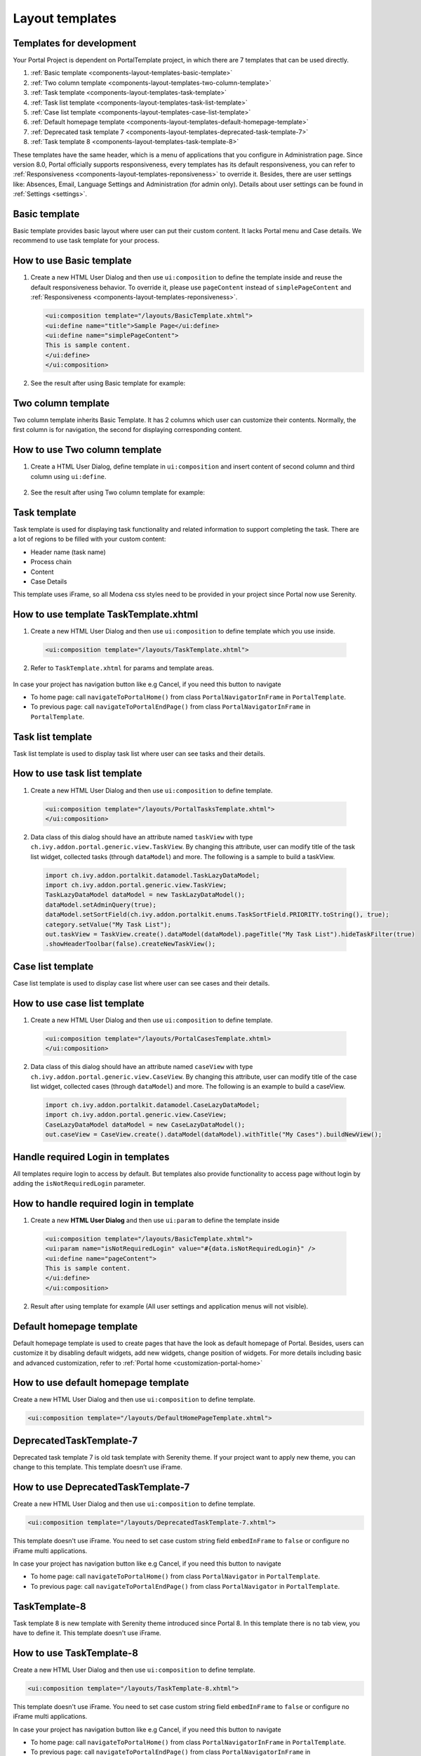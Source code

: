 .. _components-layout-templates:

Layout templates
================

.. _components-layout-templates-templates-for-development:

Templates for development
-------------------------

Your Portal Project is dependent on PortalTemplate project, in which
there are 7 templates that can be used directly.

1. :ref:`Basic template <components-layout-templates-basic-template>`

2. :ref:`Two column template <components-layout-templates-two-column-template>`

3. :ref:`Task template <components-layout-templates-task-template>`

4. :ref:`Task list template <components-layout-templates-task-list-template>`

5. :ref:`Case list template <components-layout-templates-case-list-template>`

6. :ref:`Default homepage template <components-layout-templates-default-homepage-template>`

7. :ref:`Deprecated task template 7 <components-layout-templates-deprecated-task-template-7>`

8. :ref:`Task template 8 <components-layout-templates-task-template-8>`

These templates have the same header, which is a menu of applications
that you configure in Administration page. Since version 8.0, Portal
officially supports responsiveness, every templates has its default
responsiveness, you can refer to
:ref:`Responsiveness <components-layout-templates-reponsiveness>`
to override it. Besides, there are user settings like: Absences, Email,
Language Settings and Administration (for admin only). Details about
user settings can be found in
:ref:`Settings <settings>`.

|portal-header|

.. _components-layout-templates-basic-template:

Basic template
--------------

Basic template provides basic layout where user can put their custom
content. It lacks Portal menu and Case details. We recommend to use task
template for your process.

.. _components-layout-templates-basic-template-how-to-use-basic-template:

How to use Basic template
-------------------------

1. Create a new HTML User Dialog and then use ``ui:composition`` to
   define the template inside and reuse the default responsiveness
   behavior. To override it, please use ``pageContent`` instead of
   ``simplePageContent`` and
   :ref:`Responsiveness <components-layout-templates-reponsiveness>`.

   .. code-block:: html
   
      <ui:composition template="/layouts/BasicTemplate.xhtml">
      <ui:define name="title">Sample Page</ui:define>
      <ui:define name="simplePageContent">
      This is sample content.
      </ui:define>
      </ui:composition>

2. See the result after using Basic template for example:

  |basic-template|

.. _components-layout-templates-two-column-template:

Two column template
-------------------

Two column template inherits Basic Template. It has 2 columns which user
can customize their contents. Normally, the first column is for
navigation, the second for displaying corresponding content.

.. _components-layout-templates-two-column-template-how-to-use-two-columntemplate:

How to use Two column template
------------------------------

1. Create a HTML User Dialog, define template in ``ui:composition`` and
   insert content of second column and third column using ``ui:define``.

  .. code-block:: html
     :linenos:
     :emphasize-lines: 4,7

     <ui:composition template="/layouts/TwoColumnTemplate.xhtml">
     <ui:define name="title">Sample Page</ui:define>
     <ui:define name="navigationRegion">
     Navigation Region
     </ui:define>
     <ui:define name="contentRegion">
     Content Region
     </ui:define>
     </ui:composition>

2. See the result after using Two column template for example:

  |two-column-template|

.. _components-layout-templates-task-template:

Task template
-------------

Task template is used for displaying task functionality and related
information to support completing the task. There are a lot of regions
to be filled with your custom content:

-  Header name (task name)

-  Process chain

-  Content

-  Case Details

This template uses iFrame, so all Modena css styles need to be provided in your project since Portal now use Serenity.

.. _components-layout-templates-task-template-how-to-use-task-template:

How to use template TaskTemplate.xhtml
--------------------------------------

1.  Create a new HTML User Dialog and then use ``ui:composition`` to
    define template which you use inside.

  .. code-block:: html
  
     <ui:composition template="/layouts/TaskTemplate.xhtml">


2.  Refer to ``TaskTemplate.xhtml`` for params and template areas.

  |task-name-template|

In case your project has navigation button like e.g Cancel, if you need this button to navigate 

-  To home page: call ``navigateToPortalHome()`` from class ``PortalNavigatorInFrame`` in ``PortalTemplate``.
-  To previous page: call ``navigateToPortalEndPage()`` from class ``PortalNavigatorInFrame`` in ``PortalTemplate``.

.. _components-layout-templates-task-list-template:

Task list template
------------------

Task list template is used to display task list where user can see tasks
and their details.

|task-list-template|

.. _components-layout-templates-task-list-template-how-to-use-task-list-template:

How to use task list template
-----------------------------

1. Create a new HTML User Dialog and then use ``ui:composition`` to
   define template.

  .. code-block:: html
  
      <ui:composition template="/layouts/PortalTasksTemplate.xhtml">
      </ui:composition>

2. Data class of this dialog should have an attribute named ``taskView``
   with type ``ch.ivy.addon.portal.generic.view.TaskView``. By changing
   this attribute, user can modify title of the task list widget,
   collected tasks (through ``dataModel``) and more. The following is a
   sample to build a taskView.

  .. code-block:: java

      import ch.ivy.addon.portalkit.datamodel.TaskLazyDataModel;
      import ch.ivy.addon.portal.generic.view.TaskView;
      TaskLazyDataModel dataModel = new TaskLazyDataModel();
      dataModel.setAdminQuery(true);
      dataModel.setSortField(ch.ivy.addon.portalkit.enums.TaskSortField.PRIORITY.toString(), true);
      category.setValue("My Task List");
      out.taskView = TaskView.create().dataModel(dataModel).pageTitle("My Task List").hideTaskFilter(true)
      .showHeaderToolbar(false).createNewTaskView();

.. _components-layout-templates-case-list-template:

Case list template
------------------

Case list template is used to display case list where user can see cases
and their details.

|case-list-template|

.. _components-layout-templates-case-list-template-how-to-use-case-list-template:

How to use case list template
-----------------------------

1. Create a new HTML User Dialog and then use ``ui:composition`` to
   define template.

  .. code-block:: html
 
     <ui:composition template="/layouts/PortalCasesTemplate.xhtml>
     </ui:composition>

2. Data class of this dialog should have an attribute named ``caseView``
   with type ``ch.ivy.addon.portal.generic.view.CaseView``. By changing
   this attribute, user can modify title of the case list widget,
   collected cases (through ``dataModel``) and more. The following is an
   example to build a caseView.

  .. code-block:: java
  
      import ch.ivy.addon.portalkit.datamodel.CaseLazyDataModel;
      import ch.ivy.addon.portal.generic.view.CaseView;
      CaseLazyDataModel dataModel = new CaseLazyDataModel();  
      out.caseView = CaseView.create().dataModel(dataModel).withTitle("My Cases").buildNewView();

.. _components-layout-templates-handle-required-login-in-templates:

Handle required Login in templates
----------------------------------

All templates require login to access by default. But templates also
provide functionality to access page without login by adding the
``isNotRequiredLogin`` parameter.

.. _components-layout-templates-handle-required-login-in-templates-how-to-handle-required-login-in-template:

How to handle required login in template
----------------------------------------

1. Create a new **HTML User Dialog** and then use ``ui:param`` to define
   the template inside

  .. code-block:: html
  
     <ui:composition template="/layouts/BasicTemplate.xhtml">
     <ui:param name="isNotRequiredLogin" value="#{data.isNotRequiredLogin}" />
     <ui:define name="pageContent">
     This is sample content.
     </ui:define>
     </ui:composition>

2. Result after using template for example (All user settings and
   application menus will not visible).


.. _components-layout-templates-default-homepage-template:

Default homepage template
-------------------------

Default homepage template is used to create pages that have the look as
default homepage of Portal. Besides, users can customize it by disabling
default widgets, add new widgets, change position of widgets. For more
details including basic and advanced customization, refer to
:ref:`Portal home <customization-portal-home>`

.. _components-layout-templates-default-homepage-template-how-to-use-default-homepage-template:

How to use default homepage template
------------------------------------

Create a new HTML User Dialog and then use ``ui:composition`` to define
template.

.. code-block:: html

      <ui:composition template="/layouts/DefaultHomePageTemplate.xhtml">

..    

.. _components-layout-templates-deprecated-task-template-7:

DeprecatedTaskTemplate-7
-------------------------

Deprecated task template 7 is old task template with Serenity theme. If your project want to apply new theme, you can change to this template. This template doesn’t use iFrame.

.. _components-layout-templates-default-homepage-template-how-to-use-deprecated-task-template-7:

How to use DeprecatedTaskTemplate-7
------------------------------------

Create a new HTML User Dialog and then use ``ui:composition`` to define
template.

.. code-block:: html

      <ui:composition template="/layouts/DeprecatedTaskTemplate-7.xhtml">

..    

This template doesn't use iFrame. You need to set case custom string field ``embedInFrame`` to ``false`` or configure no iFrame multi applications.

In case your project has navigation button like e.g Cancel, if you need this button to navigate 

-  To home page: call ``navigateToPortalHome()`` from class ``PortalNavigator`` in ``PortalTemplate``.
-  To previous page: call ``navigateToPortalEndPage()`` from class ``PortalNavigator`` in ``PortalTemplate``.

.. _components-layout-templates-task-template-8:

TaskTemplate-8
-------------------------

Task template 8 is new template with Serenity theme introduced since Portal 8. In this template there is no tab view, you have to define it. This template doesn't use iFrame.

.. _components-layout-templates-default-homepage-template-how-to-use-task-template-8:

How to use TaskTemplate-8
------------------------------------

Create a new HTML User Dialog and then use ``ui:composition`` to define
template.

.. code-block:: html

      <ui:composition template="/layouts/TaskTemplate-8.xhtml">

..    

This template doesn't use iFrame. You need to set case custom string field ``embedInFrame`` to ``false`` or configure no iFrame multi applications.

In case your project has navigation button like e.g Cancel, if you need this button to navigate 

-  To home page: call ``navigateToPortalHome()`` from class ``PortalNavigatorInFrame`` in ``PortalTemplate``.
-  To previous page: call ``navigateToPortalEndPage()`` from class ``PortalNavigatorInFrame`` in ``PortalTemplate``.

.. _components-layout-templates-reponsiveness:

Responsiveness
--------------

Since version 8.0, Portal has simplified ResponsiveToolKit and now
Portal supports various screen solutions, not fit to 3 screen widths as
before.

To apply your styles for the specific resolution, you can add your own
media query css:

.. code-block:: css

    @media screen and (max-width: 1365px) {/*.....*/}

In Portal's new design, the main container's width should be changed
according to menu state (expand/colapse).

To adapt the change, you need to initialize the ``ResponsiveToolkit``
Javascript object and introduce 1 object to handle screen resolutions
and your object has to implement the ``updateMainContainer`` method.

Portal templates define their own responsiveness, you can redefine the
footer section to override:

E.g. Initialize ``ResponsiveToolkit`` for TaskList page.

.. code-block:: html
  
      <ui:define name="footer">
      <script type="text/javascript">
      $(function(){
      var simpleScreen = new TaskListScreenHandler();
      var responsiveToolkit = ResponsiveToolkit(simpleScreen);
      Portal.init(responsiveToolkit);
      });
      </script>
      </ui:define>

.. |basic-template| image:: images/layout-templates/basic-template.png
.. |case-list-template| image:: images/layout-templates/case-list-template.png
.. |portal-header| image:: images/layout-templates/portal-header.png
.. |process-chain-shape| image:: images/layout-templates/process-chain-shape.png
.. |task-list-template| image:: images/layout-templates/task-list-template.png
.. |task-name-template| image:: images/layout-templates/task-name-template.png
.. |task-template-case-info| image:: images/layout-templates/task-template-case-info.png
.. |task-template-process-chain| image:: images/layout-templates/task-template-process-chain.png
.. |task-template-task-form| image:: images/layout-templates/task-template-task-form.png
.. |two-column-template| image:: images/layout-templates/two-column-template.png


